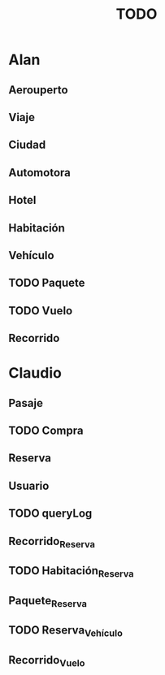 # -*- coding: utf-8 -*-
#+title: TODO

* Alan
** Aerouperto
** Viaje
** Ciudad
** Automotora
** Hotel
** Habitación
** Vehículo
** TODO Paquete
** TODO Vuelo
** Recorrido
* Claudio
** Pasaje
** TODO Compra
** Reserva
** Usuario
** TODO queryLog
** Recorrido_Reserva
** TODO Habitación_Reserva 
** Paquete_Reserva
** TODO Reserva_Vehículo 
** Recorrido_Vuelo

